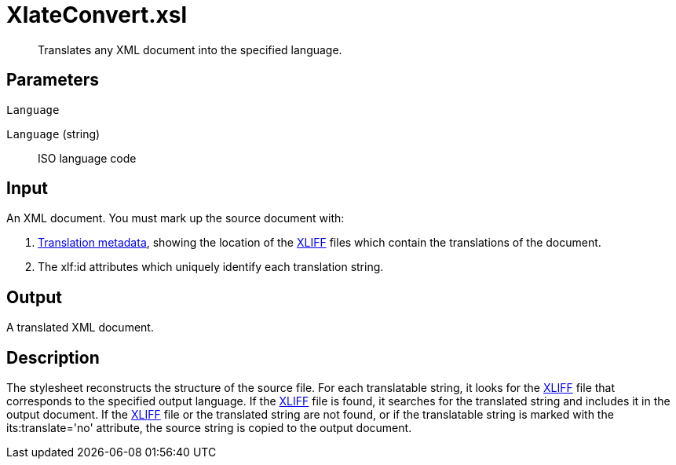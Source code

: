 = XlateConvert.xsl

[abstract]
Translates any XML document into the specified language.

== Parameters

 Language

`Language` (string):: ISO language code

Input
-----

An XML document. You must mark up the source document with:

. xref:introduction:RDF-Translations.adoc[Translation metadata], showing the location
of the http://docs.oasis-open.org/xliff/v1.2/os/xliff-core.html[XLIFF]
files which contain the translations of the document.
. The xlf:id attributes which uniquely identify each translation
string.

Output
------

A translated XML document.

Description
-----------

The stylesheet reconstructs the structure of the source file. For each
translatable string, it looks for the
http://docs.oasis-open.org/xliff/v1.2/os/xliff-core.html[XLIFF] file
that corresponds to the specified output language. If the
http://docs.oasis-open.org/xliff/v1.2/os/xliff-core.html[XLIFF] file is
found, it searches for the translated string and includes it in the
output document. If the
http://docs.oasis-open.org/xliff/v1.2/os/xliff-core.html[XLIFF] file or
the translated string are not found, or if the translatable string is
marked with the its:translate='no' attribute, the source string is
copied to the output document.
